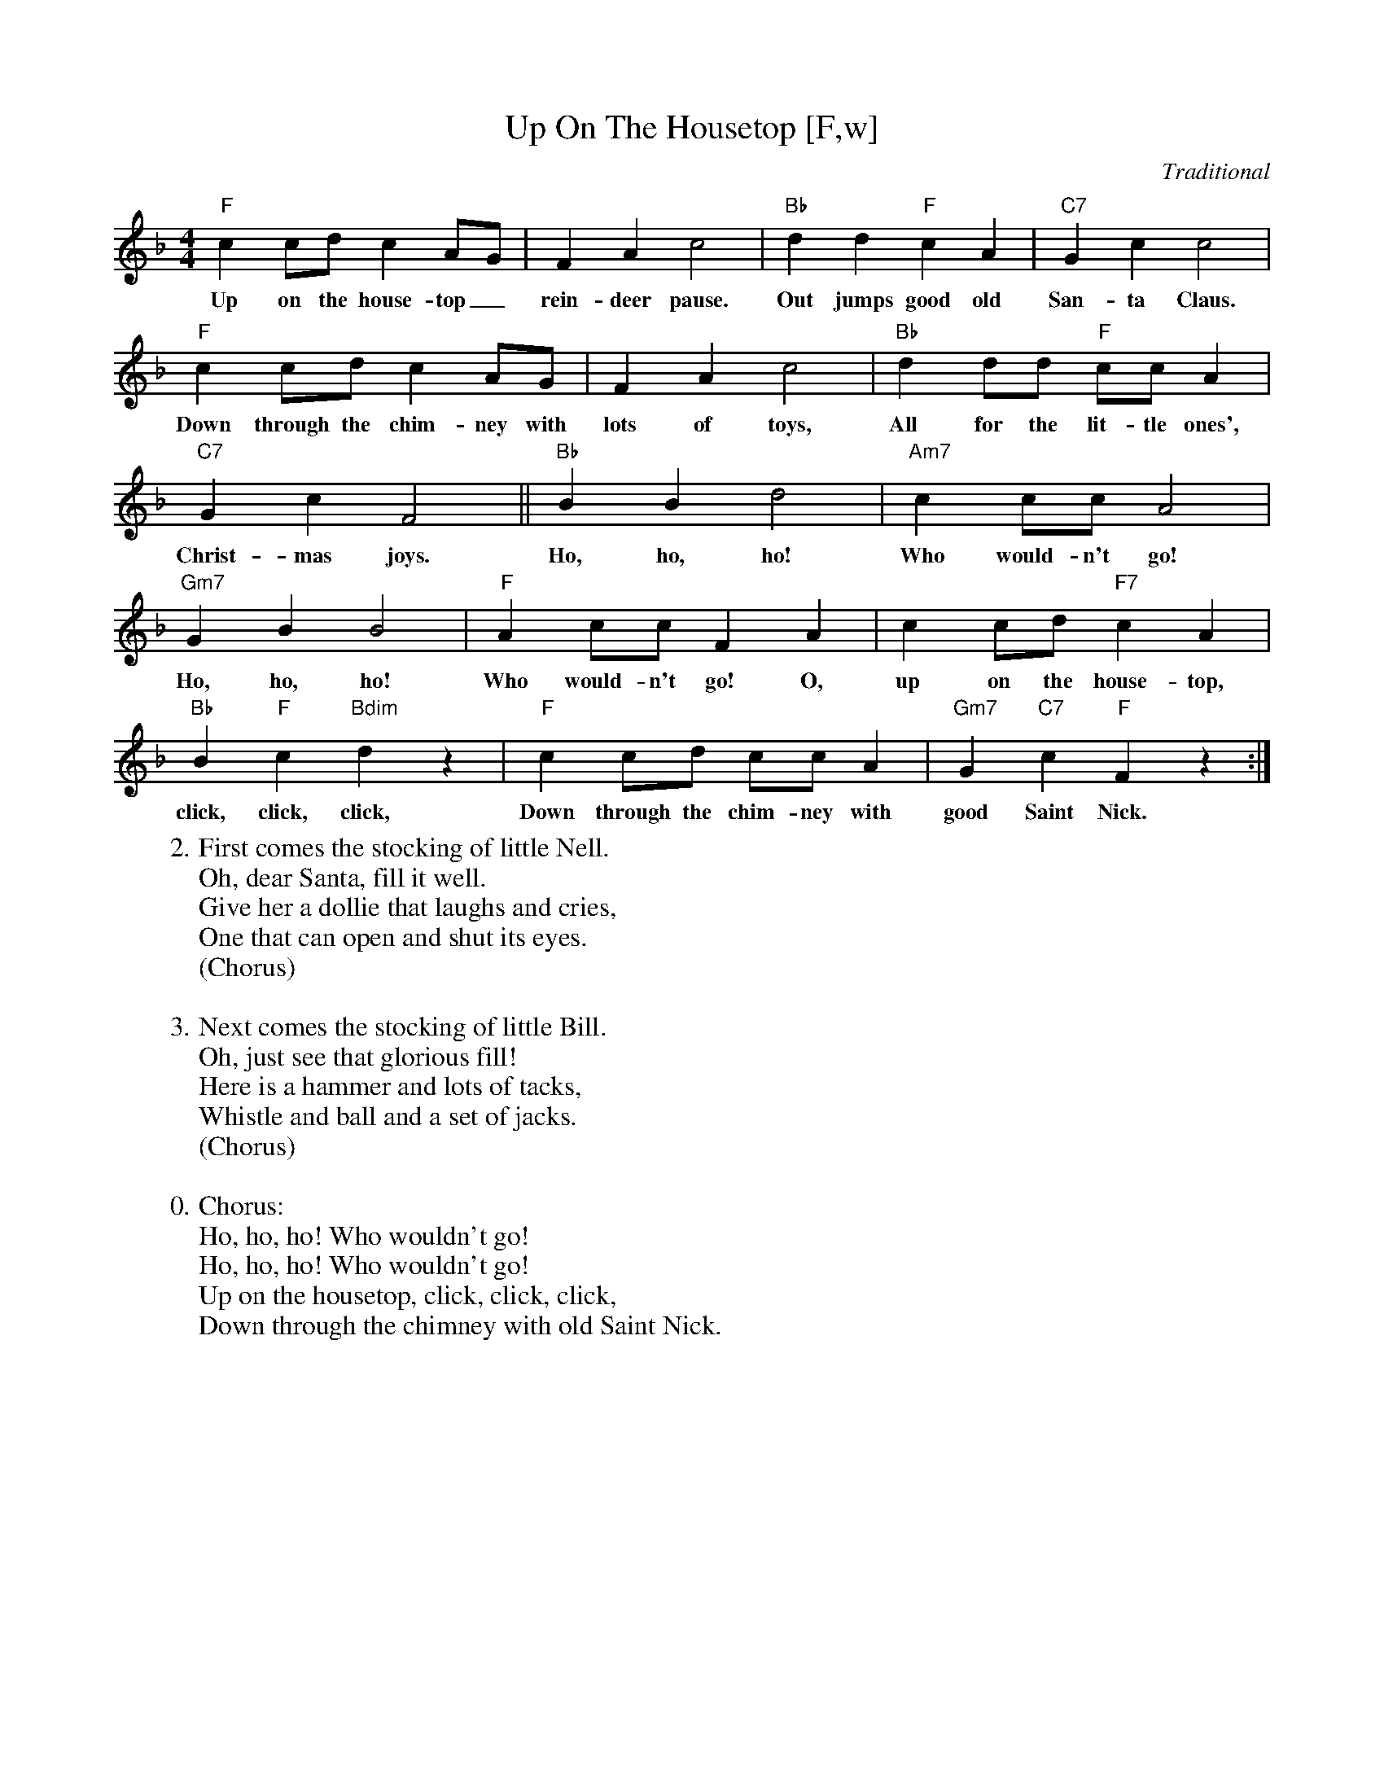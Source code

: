 X:3
T:Up On The Housetop [F,w]
C:Traditional
S:MySheetMusic.com
Z:ABC by Thornton Rose, December 2001
N:Original score in F.
M:4/4
L:1/4
K:F
%%continueall
  "F"c c/2d/2 c A/2G/2 | F A c2 |
w:Up on the house-top_ rein-deer pause.
  "Bb"d d "F"c A | "C7"G c c2 |
w:Out jumps good old San-ta Claus.
  "F"c c/2d/2 c A/2G/2 | F A c2 |
w:Down through the chim-ney with lots of toys,
  "Bb"d d/2d/2 "F"c/2c/2 A | "C7"G c F2 ||
w:All for the lit-tle ones', Christ-mas joys.
  "Bb"B B d2 | "Am7"c c/2c/2 A2 |
w:Ho, ho, ho! Who would-n't go!
  "Gm7"G B B2 | "F"A c/2c/2 F
w:Ho, ho, ho! Who would-n't go!
  A | c c/2d/2 "F7"c A | "Bb"B "F"c "Bdim"d z |
w:O, up on the house-top, click, click, click,
"F"c c/2d/2 c/2c/2 A | "Gm7"G "C7"c "F"F z :|
w:Down through the chim-ney with good Saint Nick.
%
W:2. First comes the stocking of little Nell.
W:Oh, dear Santa, fill it well.
W:Give her a dollie that laughs and cries,
W:One that can open and shut its eyes.
W:(Chorus)
W:
W:3. Next comes the stocking of little Bill.
W:Oh, just see that glorious fill!
W:Here is a hammer and lots of tacks,
W:Whistle and ball and a set of jacks.
W:(Chorus)
W:
W:0. Chorus:
W:Ho, ho, ho! Who wouldn't go!
W:Ho, ho, ho! Who wouldn't go!
W:Up on the housetop, click, click, click,
W:Down through the chimney with old Saint Nick.

